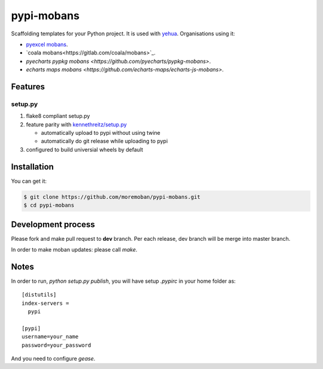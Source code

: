 ================================================================================
pypi-mobans
================================================================================

.. image:: https://api.travis-ci.org/moremoban/pypi-mobans.svg
   :target: http://travis-ci.org/moremoban/pypi-mobans

.. image:: https://codecov.io/github/moremoban/pypi-mobans/coverage.png
   :target: https://codecov.io/github/moremoban/pypi-mobans

.. image:: https://img.shields.io/gitter/room/gitterHQ/gitter.svg
   :target: https://gitter.im/chfw_moban/Lobby


Scaffolding templates for your Python project.
It is used with `yehua <https://github.com/chfw/yehua>`_.
Organisations using it:

- `pyexcel mobans <https://github.com/pyexcel/pyexcel-mobans>`_.
- `coala mobans<https://gitlab.com/coala/mobans>`_.
- `pyecharts pypkg mobans <https://github.com/pyecharts/pypkg-mobans>`.
- `echarts maps mobans <https://github.com/echarts-maps/echarts-js-mobans>`.

Features
================================================================================

setup.py
----------

1. flake8 compliant setup.py

2. feature parity with `kennethreitz/setup.py <https://github.com/kennethreitz/setup.py>`_

   - automatically upload to pypi without using twine

   - automatically do git release while uploading to pypi

3. configured to build universial wheels by default

Installation
================================================================================

You can get it:

.. code-block:: bash

    $ git clone https://github.com/moremoban/pypi-mobans.git
    $ cd pypi-mobans

Development process
================================================================================

Please fork and make pull request to **dev** branch. Per each release, dev branch
will be merge into master branch.

In order to make moban updates: please call `make`.

Notes
================================================================================


In order to run, `python setup.py publish`, you will have setup `.pypirc` in
your home folder as::

   [distutils]
   index-servers =
     pypi

   [pypi]
   username=your_name
   password=your_password


And you need to configure `gease`.
